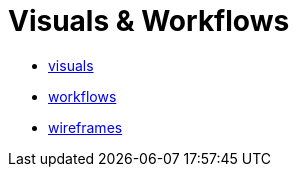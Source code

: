 = Visuals & Workflows

- link:visuals/visuals.html[visuals]
- link:workflows/workflows.html[workflows]
- link:wireframes/wireframes.html[wireframes]
